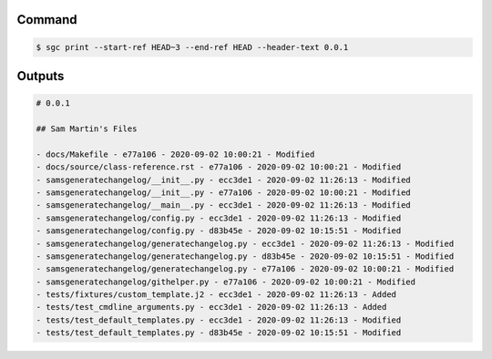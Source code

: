 Command
""""""""""

.. code-block :: bash
    
    $ sgc print --start-ref HEAD~3 --end-ref HEAD --header-text 0.0.1

Outputs
""""""""""""

.. code-block :: none
    
    # 0.0.1

    ## Sam Martin's Files

    - docs/Makefile - e77a106 - 2020-09-02 10:00:21 - Modified
    - docs/source/class-reference.rst - e77a106 - 2020-09-02 10:00:21 - Modified
    - samsgeneratechangelog/__init__.py - ecc3de1 - 2020-09-02 11:26:13 - Modified
    - samsgeneratechangelog/__init__.py - e77a106 - 2020-09-02 10:00:21 - Modified
    - samsgeneratechangelog/__main__.py - ecc3de1 - 2020-09-02 11:26:13 - Modified
    - samsgeneratechangelog/config.py - ecc3de1 - 2020-09-02 11:26:13 - Modified
    - samsgeneratechangelog/config.py - d83b45e - 2020-09-02 10:15:51 - Modified
    - samsgeneratechangelog/generatechangelog.py - ecc3de1 - 2020-09-02 11:26:13 - Modified
    - samsgeneratechangelog/generatechangelog.py - d83b45e - 2020-09-02 10:15:51 - Modified
    - samsgeneratechangelog/generatechangelog.py - e77a106 - 2020-09-02 10:00:21 - Modified
    - samsgeneratechangelog/githelper.py - e77a106 - 2020-09-02 10:00:21 - Modified
    - tests/fixtures/custom_template.j2 - ecc3de1 - 2020-09-02 11:26:13 - Added
    - tests/test_cmdline_arguments.py - ecc3de1 - 2020-09-02 11:26:13 - Added
    - tests/test_default_templates.py - ecc3de1 - 2020-09-02 11:26:13 - Modified
    - tests/test_default_templates.py - d83b45e - 2020-09-02 10:15:51 - Modified